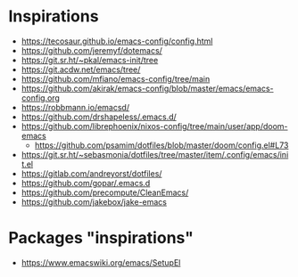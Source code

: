 
* Inspirations

- https://tecosaur.github.io/emacs-config/config.html
- https://github.com/jeremyf/dotemacs/
- https://git.sr.ht/~pkal/emacs-init/tree
- https://git.acdw.net/emacs/tree/
- https://github.com/mfiano/emacs-config/tree/main
- https://github.com/akirak/emacs-config/blob/master/emacs/emacs-config.org
- https://robbmann.io/emacsd/
- https://github.com/drshapeless/.emacs.d/
- https://github.com/librephoenix/nixos-config/tree/main/user/app/doom-emacs
  + https://github.com/psamim/dotfiles/blob/master/doom/config.el#L73
- https://git.sr.ht/~sebasmonia/dotfiles/tree/master/item/.config/emacs/init.el
- https://gitlab.com/andreyorst/dotfiles/
- https://github.com/gopar/.emacs.d
- https://github.com/precompute/CleanEmacs/
- https://github.com/jakebox/jake-emacs

* Packages "inspirations"

- https://www.emacswiki.org/emacs/SetupEl
